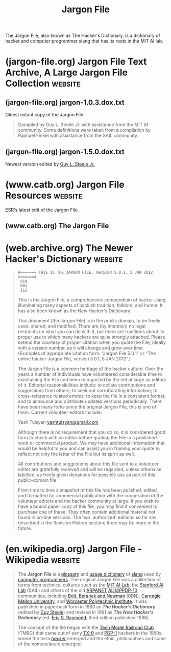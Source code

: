 :PROPERTIES:
:ID:       6eba12d7-ecd6-4b0a-a8d1-97968cb6abd0
:END:
#+title: Jargon File
#+filetags: :hackers:programming:computer_science:dictionary:books:

The Jargon File, also known as The Hacker's Dictionary, is a dictionary of hacker and computer programmer slang that has its roots in the MIT AI lab.
* (jargon-file.org) Jargon File Text Archive, A Large Jargon File Collection :website:
:PROPERTIES:
:ID:       149f02c0-c68b-49eb-bcaf-28b33f2e50ca
:ROAM_REFS: https://jargon-file.org/
:END:

#+begin_quote
  *** WELCOME TO THE

  * JARGON FILE TEXT ARCHIVE

  A large collection of historical versions of the Jargon File

  *[[https://jargon-file.org/archive/][Text Archive Index]]*
  [[https://jargon-file.org/readme.html][ReadMe / FAQ]]
  [[http://www.catb.org/~esr/jargon/][Main Jargon File Website]]
  [[mailto://jargon@jargon-file.org][Submit a File]]

  --------------

  Please note: This site has no association with Eric S. Raymond, Guy L. Steele Jr., Donald R. Woods, Raphael A. Finkel, Mark R. Crispin, Richard M. Stallman, Geoffrey S. Goodfellow, or any other person involved in the creation or maintenence of any version of the Jargon File, The Hacker's Dictionary, or The New Hacker's Dictionary.
#+end_quote
** (jargon-file.org) jargon-1.0.3.dox.txt
:PROPERTIES:
:ID:       d53a2967-dfc8-48e4-9546-fbfc8f83f0aa
:ROAM_REFS: https://jargon-file.org/archive/jargon-1.0.3.dos.txt
:END:

Oldest extant copy of the Jargon File.

#+begin_quote
  Compiled by Guy L. Steele Jr. with assistance from the MIT AI community.  Some definitions were taken from a compilation by Raphael Finkel with assistance from the SAIL community.
#+end_quote
** (jargon-file.org) jargon-1.5.0.dox.txt
:PROPERTIES:
:ID:       32dfa07b-c241-4b1e-b959-bd630ba85ecc
:ROAM_REFS: https://jargon-file.org/archive/jargon-1.5.0.dos.txt
:END:

Newest version edited by [[id:745de98a-8445-4622-9020-877901f1a7cf][Guy L. Steele Jr.]]

#+begin_quote
  * The Hacker's Dictionary

  A Guide to the World of Computer Wizards

  Guy L. Steele Jr.

  Donald R. Woods

  Raphael A. Finkel

  Mark R. Crispin

  Richard M. Stallman

  Geoffrey S. Goodfellow
#+end_quote
* (www.catb.org) Jargon File Resources                              :website:
:PROPERTIES:
:ID:       0161713b-3860-4b22-beaf-04a671696127
:ROAM_REFS: http://www.catb.org/~esr/jargon/
:END:

[[id:cece95ac-f1fe-4837-929c-9c21ef7f6f6c][ESR]]'s latest edit of the Jargon File.

#+begin_quote
  * The Jargon File, version 4.4.8

  This page indexes all the WWW resources associated with the Jargon File and its print version, The New Hacker's Dictionary.  It's as official as anything associated with the Jargon File gets.

  On 23 October 2003, the Jargon File achieved the dubious honor of being cited in the SCO-vs.-IBM lawsuit.  See the [[http://www.catb.org/~esr/jargon/html/F/FUD.html][FUD]] entry for details.
#+end_quote
** (www.catb.org) The Jargon File
:PROPERTIES:
:ID:       5abc20c3-cab2-4eea-a8d1-4ddb50aefb87
:ROAM_REFS: http://www.catb.org/~esr/jargon/html/index.html
:END:
* (web.archive.org) The Newer Hacker's Dictionary                   :website:
:PROPERTIES:
:ID:       8a39feb5-2cdb-4ba3-a20f-6ed7ce0714b3
:ROAM_REFS: https://web.archive.org/web/20130827121341/http:/cosman246.com/jargon.html http://cosman246.com/jargon.html
:END:

#+begin_quote
  : #======= THIS IS THE JARGON FILE, VERSION 5.0.1, 5 JAN 2012 =======#
  :  010
  :  001
  :  111

  This is the Jargon File, a comprehensive compendium of hacker slang illuminating many aspects of hackish tradition, folklore, and humor.  It has also been known as the New Hacker's Dictionary.

  This document (the Jargon File) is in the public domain, to be freely used, shared, and modified.  There are (by intention) no legal restraints on what you can do with it, but there are traditions about its proper use to which many hackers are quite strongly attached.  Please extend the courtesy of proper citation when you quote the File, ideally with a version number, as it will change and grow over time.  (Examples of appropriate citation form: "Jargon File 5.0.1" or "The online hacker Jargon File, version 5.0.1, 5 JAN 2012".)

  The Jargon File is a common heritage of the hacker culture.  Over the years a number of individuals have volunteered considerable time to maintaining the File and been recognized by the net at large as editors of it.  Editorial responsibilities include: to collate contributions and suggestions from others; to seek out corroborating information; to cross-reference related entries; to keep the file in a consistent format; and to announce and distribute updated versions periodically.  There have been many forks since the original Jargon File, this is one of them.  Current volunteer editors include:

  Yash Tulsyan [[mailto://yashtulsyan@gmail.com][yashtulsyan@gmail.com]]

  Although there is no requirement that you do so, it is considered good form to check with an editor before quoting the File in a published work or commercial product.  We may have additional information that would be helpful to you and can assist you in framing your quote to reflect not only the letter of the File but its spirit as well.

  All contributions and suggestions about this file sent to a volunteer editor are gratefully received and will be regarded, unless otherwise labelled, as freely given donations for possible use as part of this public-domain file.

  From time to time a snapshot of this file has been polished, edited, and formatted for commercial publication with the cooperation of the volunteer editors and the hacker community at large.  If you wish to have a bound paper copy of this file, you may find it convenient to purchase one of these.  They often contain additional material not found in on-line versions.  The two `authorized' editions so far are described in the Revision History section; there may be more in the future.
#+end_quote
* (en.wikipedia.org) Jargon File - Wikipedia                        :website:
:PROPERTIES:
:ID:       930a6f45-3d10-43fa-a6fd-3a813a61582d
:ROAM_REFS: https://en.wikipedia.org/wiki/Jargon_File
:END:

#+begin_quote
  The *Jargon File* is a [[https://en.wikipedia.org/wiki/Glossary][glossary]] and [[https://en.wikipedia.org/wiki/Usage_dictionary][usage dictionary]] of [[https://en.wikipedia.org/wiki/Slang][slang]] used by [[https://en.wikipedia.org/wiki/Computer_programmers][computer programmers]].  The original Jargon File was a collection of terms from technical cultures such as the [[https://en.wikipedia.org/wiki/MIT_Computer_Science_and_Artificial_Intelligence_Laboratory][MIT AI Lab]], the [[https://en.wikipedia.org/wiki/Stanford_University_centers_and_institutes#Stanford_Artificial_Intelligence_Laboratory][Stanford AI Lab]] (SAIL) and others of the old [[https://en.wikipedia.org/wiki/ARPANET][ARPANET]] [[https://en.wikipedia.org/wiki/Artificial_intelligence][AI]]/[[https://en.wikipedia.org/wiki/Lisp_programming_language][LISP]]/[[https://en.wikipedia.org/wiki/PDP-10][PDP-10]] communities, including [[https://en.wikipedia.org/wiki/BBN_Technologies][Bolt, Beranek and Newman]] (BBN), [[https://en.wikipedia.org/wiki/Carnegie_Mellon_University][Carnegie Mellon University]], and [[https://en.wikipedia.org/wiki/Worcester_Polytechnic_Institute][Worcester Polytechnic Institute]].  It was published in paperback form in 1983 as /*The Hacker's Dictionary*/ (edited by [[https://en.wikipedia.org/wiki/Guy_L._Steele_Jr.][Guy Steele]]) and revised in 1991 as /*The New Hacker's Dictionary*/ (ed. [[https://en.wikipedia.org/wiki/Eric_S._Raymond][Eric S. Raymond]]; third edition published 1996).

  The concept of the file began with the [[https://en.wikipedia.org/wiki/Tech_Model_Railroad_Club][Tech Model Railroad Club]] (TMRC) that came out of early [[https://en.wikipedia.org/wiki/TX-0][TX-0]] and [[https://en.wikipedia.org/wiki/PDP-1][PDP-1]] hackers in the 1950s, where the term /[[https://en.wikipedia.org/wiki/Hacker][hacker]]/ emerged and the ethic, philosophies and some of the nomenclature emerged.
#+end_quote
